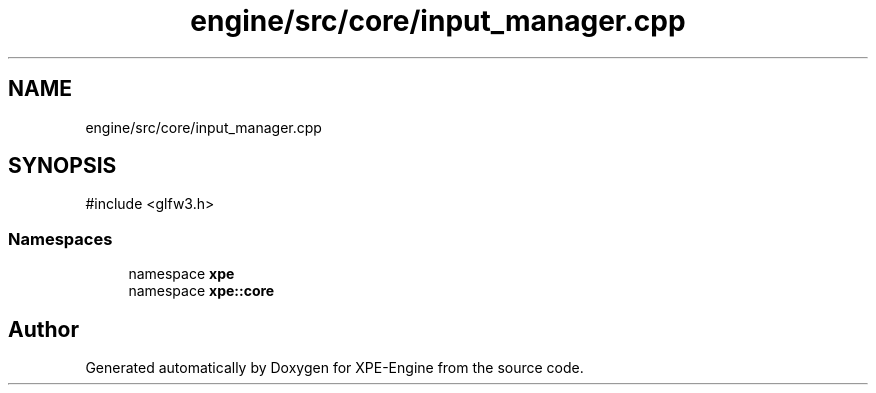 .TH "engine/src/core/input_manager.cpp" 3 "Version 0.1" "XPE-Engine" \" -*- nroff -*-
.ad l
.nh
.SH NAME
engine/src/core/input_manager.cpp
.SH SYNOPSIS
.br
.PP
\fR#include <glfw3\&.h>\fP
.br

.SS "Namespaces"

.in +1c
.ti -1c
.RI "namespace \fBxpe\fP"
.br
.ti -1c
.RI "namespace \fBxpe::core\fP"
.br
.in -1c
.SH "Author"
.PP 
Generated automatically by Doxygen for XPE-Engine from the source code\&.

